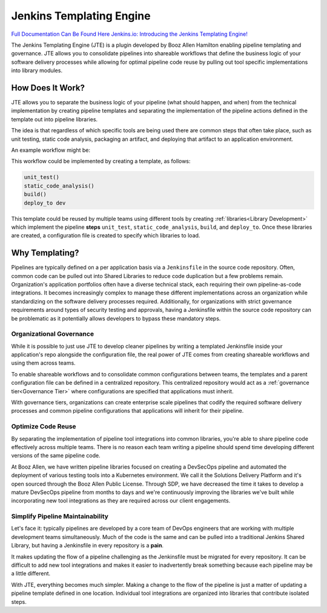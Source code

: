 .. _`Jenkins Templating Engine`: 

Jenkins Templating Engine
=========================

`Full Documentation Can Be Found Here <https://boozallen.github.io/jenkins-templating-engine/index.html>`_
`Jenkins.io: Introducing the Jenkins Templating Engine! <https://jenkins.io/blog/2019/05/09/templating-engine/>`_


The Jenkins Templating Engine (JTE) is a plugin developed by Booz Allen Hamilton enabling
pipeline templating and governance. JTE  allows you to consolidate 
pipelines into shareable workflows that define the business logic of 
your software delivery processes while allowing for optimal pipeline code reuse by
pulling out tool specific implementations into library modules. 

How Does It Work? 
*****************

JTE allows you to separate the business logic of your pipeline (what should happen, and when) 
from the technical implementation by creating pipeline templates and separating the implementation
of the pipeline actions defined in the template out into pipeline libraries.  

The idea is that regardless of which specific tools are being used there are common steps that 
often take place, such as unit testing, static code analysis, packaging an artifact, and deploying
that artifact to an application environment. 

An example workflow might be: 

.. image:: docs/images/home/sample_template.png
   :scale: 50%
   :align: center

This workflow could be implemented by creating a template, as follows: 

.. code:: 

    unit_test()
    static_code_analysis()
    build()
    deploy_to dev 

This template could be reused by multiple teams using different tools by creating :ref:`libraries<Library Development>` which
implement the pipeline **steps** ``unit_test``, ``static_code_analysis``, ``build``, and ``deploy_to``.  Once these libraries
are created, a configuration file is created to specify which libraries to load. 

Why Templating?
***************

Pipelines are typically defined on a per application basis via a ``Jenkinsfile`` in the 
source code repository.  Often, common code can be pulled out into Shared Libraries to reduce 
code duplication but a few problems remain.  Organization's application portfolios often have
a diverse technical stack, each requiring their own pipeline-as-code integrations.  It becomes
increasingly complex to manage these different implementations across an organization while 
standardizing on the software delivery processes required. Additionally, for organizations with
strict governance requirements around types of security testing and approvals, having a Jenkinsfile
within the source code repository can be problematic as it potentially allows developers to bypass
these mandatory steps. 

.. image:: docs/images/home/value.png
   :scale: 50%
   :align: center

Organizational Governance
^^^^^^^^^^^^^^^^^^^^^^^^^
While it is possible to just use JTE to develop cleaner pipelines by writing a templated Jenkinsfile
inside your application's repo alongside the configuration file, the real power of JTE comes from creating
shareable workflows and using them across teams.  

To enable shareable workflows and to consolidate common configurations between teams, the templates and a parent
configuration file can be defined in a centralized repository. This centralized repository would act as a 
:ref:`governance tier<Governance Tier>` where configurations are specified that applications must inherit.

With governance tiers, organizations can create enterprise scale pipelines that codify the required software
delivery processes and common pipeline configurations that applications will inherit for their pipeline.  

Optimize Code Reuse
^^^^^^^^^^^^^^^^^^^
By separating the implementation of pipeline tool integrations into common libraries, you're able to
share pipeline code effectively across multiple teams.  There is no reason each team writing a pipeline
should spend time developing different versions of the same pipeline code. 

At Booz Allen, we have written pipeline libraries focused on creating a DevSecOps pipeline and automated 
the deployment of various testing tools into a Kubernetes environment.  We call it the Solutions Delivery 
Platform and it's open sourced through the Booz Allen Public License.  Through SDP, we have decreased the
time it takes to develop a mature DevSecOps pipeline from months to days and we're continuously improving
the libraries we've built while incorporating new tool integrations as they are required across our client
engagements. 

Simplify Pipeline Maintainability
^^^^^^^^^^^^^^^^^^^^^^^^^^^^^^^^
Let's face it: typically pipelines are developed by a core team of DevOps engineers that are working with
multiple development teams simultaneously.  Much of the code is the same and can be pulled into a traditional
Jenkins Shared Library, but having a Jenkinsfile in every repository is a **pain**. 

It makes updating the flow of a pipeline challenging as the Jenkinsfile must be migrated for every repository.
It can be difficult to add new tool integrations and makes it easier to inadvertently break something because 
each pipeline may be a little different. 

With JTE, everything becomes much simpler.  Making a change to the flow of the pipeline is just a matter of 
updating a pipeline template defined in one location.  Individual tool integrations are organized into 
libraries that contribute isolated steps. 

